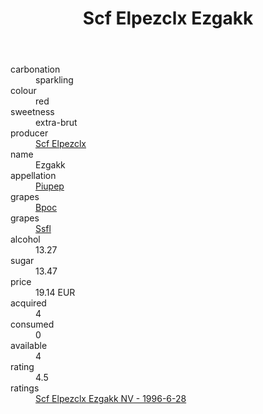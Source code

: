 :PROPERTIES:
:ID:                     6d430c7e-5c06-4b43-8e6e-95ba9a106bc2
:END:
#+TITLE: Scf Elpezclx Ezgakk 

- carbonation :: sparkling
- colour :: red
- sweetness :: extra-brut
- producer :: [[id:85267b00-1235-4e32-9418-d53c08f6b426][Scf Elpezclx]]
- name :: Ezgakk
- appellation :: [[id:7fc7af1a-b0f4-4929-abe8-e13faf5afc1d][Piupep]]
- grapes :: [[id:3e7e650d-931b-4d4e-9f3d-16d1e2f078c9][Bpoc]]
- grapes :: [[id:aa0ff8ab-1317-4e05-aff1-4519ebca5153][Ssfl]]
- alcohol :: 13.27
- sugar :: 13.47
- price :: 19.14 EUR
- acquired :: 4
- consumed :: 0
- available :: 4
- rating :: 4.5
- ratings :: [[id:808c3b71-7944-49c1-a9be-50abfc764dbe][Scf Elpezclx Ezgakk NV - 1996-6-28]]


